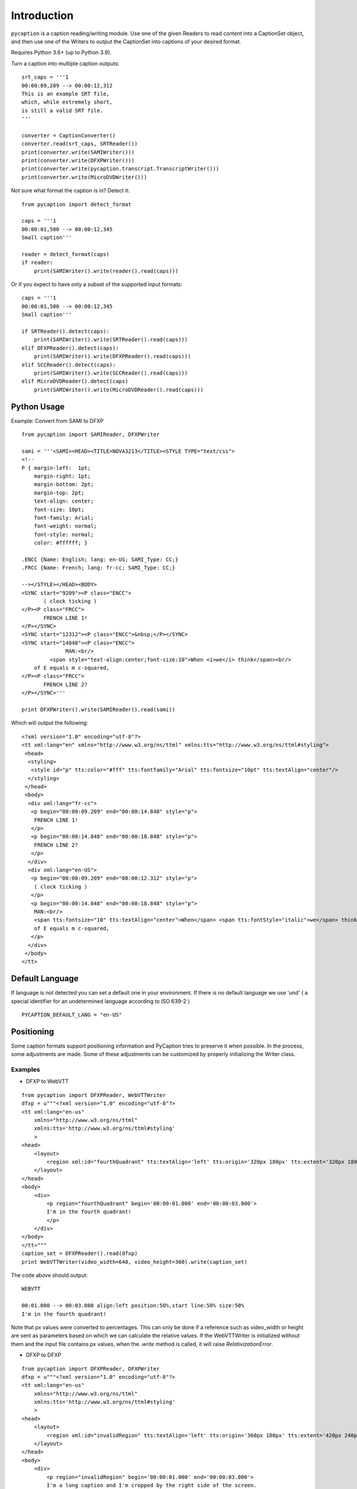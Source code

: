Introduction
============

``pycaption`` is a caption reading/writing module. Use one of the given
Readers to read content into a CaptionSet object,
and then use one of the Writers to output the CaptionSet into
captions of your desired format.

Requires Python 3.6+ (up to Python 3.9).

Turn a caption into multiple caption outputs:

::

    srt_caps = '''1
    00:00:09,209 --> 00:00:12,312
    This is an example SRT file,
    which, while extremely short,
    is still a valid SRT file.
    '''

    converter = CaptionConverter()
    converter.read(srt_caps, SRTReader())
    print(converter.write(SAMIWriter()))
    print(converter.write(DFXPWriter()))
    print(converter.write(pycaption.transcript.TranscriptWriter()))
    print(converter.write(MicroDVDWriter()))

Not sure what format the caption is in? Detect it:

::

    from pycaption import detect_format

    caps = '''1
    00:00:01,500 --> 00:00:12,345
    Small caption'''

    reader = detect_format(caps)
    if reader:
        print(SAMIWriter().write(reader().read(caps)))

Or if you expect to have only a subset of the supported input formats:

::

    caps = '''1
    00:00:01,500 --> 00:00:12,345
    Small caption'''

    if SRTReader().detect(caps):
        print(SAMIWriter().write(SRTReader().read(caps)))
    elif DFXPReader().detect(caps):
        print(SAMIWriter().write(DFXPReader().read(caps)))
    elif SCCReader().detect(caps):
        print(SAMIWriter().write(SCCReader().read(caps)))
    elif MicroDVDReader().detect(caps)
        print(SAMIWriter().write(MicroDVDReader().read(caps)))

Python Usage
------------

Example: Convert from SAMI to DFXP

::

    from pycaption import SAMIReader, DFXPWriter

    sami = '''<SAMI><HEAD><TITLE>NOVA3213</TITLE><STYLE TYPE="text/css">
    <!--
    P { margin-left:  1pt;
        margin-right: 1pt;
        margin-bottom: 2pt;
        margin-top: 2pt;
        text-align: center;
        font-size: 10pt;
        font-family: Arial;
        font-weight: normal;
        font-style: normal;
        color: #ffffff; }

    .ENCC {Name: English; lang: en-US; SAMI_Type: CC;}
    .FRCC {Name: French; lang: fr-cc; SAMI_Type: CC;}

    --></STYLE></HEAD><BODY>
    <SYNC start="9209"><P class="ENCC">
           ( clock ticking )
    </P><P class="FRCC">
           FRENCH LINE 1!
    </P></SYNC>
    <SYNC start="12312"><P class="ENCC">&nbsp;</P></SYNC>
    <SYNC start="14848"><P class="ENCC">
                  MAN:<br/>
             <span style="text-align:center;font-size:10">When <i>we</i> think</span><br/>
        of E equals m c-squared,
    </P><P class="FRCC">
           FRENCH LINE 2?
    </P></SYNC>'''

    print DFXPWriter().write(SAMIReader().read(sami))

Which will output the following:

::

    <?xml version="1.0" encoding="utf-8"?>
    <tt xml:lang="en" xmlns="http://www.w3.org/ns/ttml" xmlns:tts="http://www.w3.org/ns/ttml#styling">
     <head>
      <styling>
       <style id="p" tts:color="#fff" tts:fontfamily="Arial" tts:fontsize="10pt" tts:textAlign="center"/>
      </styling>
     </head>
     <body>
      <div xml:lang="fr-cc">
       <p begin="00:00:09.209" end="00:00:14.848" style="p">
        FRENCH LINE 1!
       </p>
       <p begin="00:00:14.848" end="00:00:18.848" style="p">
        FRENCH LINE 2?
       </p>
      </div>
      <div xml:lang="en-US">
       <p begin="00:00:09.209" end="00:00:12.312" style="p">
        ( clock ticking )
       </p>
       <p begin="00:00:14.848" end="00:00:18.848" style="p">
        MAN:<br/>
        <span tts:fontsize="10" tts:textAlign="center">When</span> <span tts:fontStyle="italic">we</span> think<br/>
        of E equals m c-squared,
       </p>
      </div>
     </body>
    </tt>

Default Language
----------------

If language is not detected you can set a default one in your environment.
If there is no default language we use 'und' ( a special identifier for an undetermined language according to ISO 639-2 )

::

   PYCAPTION_DEFAULT_LANG = "en-US"



Positioning
-----------

Some caption formats support positioning information and PyCaption tries to preserve it when possible. In the process, some adjustments are made. Some of these adjustments can be customized by properly initializing the Writer class.

.. py:class:: BaseWriter(relativize=True, video_width=None, video_height=None, fit_to_screen=True)

    :param relativize: If True (default), converts absolute positioning
            values (e.g. px) to percentage. ATTENTION: WebVTT does not support
            absolute positioning. If relativize is set to False and it finds
            an absolute positioning parameter for a given caption, it will
            ignore all positioning for that cue and show it in the default
            position.
    :param video_width: The width of the video for which the captions being
            converted were made. This is necessary for relativization.
    :param video_height: The height of the video for which the captions
            being converted were made. This is necessary for relativization.
    :param fit_to_screen: If extent is not set or if origin + extent > 100%,
            (re)calculate it based on origin. It is a pycaption fix for caption
            files that are technically valid but contains inconsistent settings
            that may cause long captions to be cut out of the screen.

Examples
~~~~~~~~

* DFXP to WebVTT

::

    from pycaption import DFXPReader, WebVTTWriter
    dfxp = u"""<?xml version="1.0" encoding="utf-8"?>
    <tt xml:lang="en-us"
        xmlns="http://www.w3.org/ns/ttml"
        xmlns:tts='http://www.w3.org/ns/ttml#styling'
        >
    <head>
        <layout>
            <region xml:id="fourthQuadrant" tts:textAlign='left' tts:origin='320px 180px' tts:extent='320px 180px'/>
        </layout>
    </head>
    <body>
        <div>
            <p region="fourthQuadrant" begin='00:00:01.000' end='00:00:03.000'>
            I'm in the fourth quadrant!
            </p>
        </div>
    </body>
    </tt>"""
    caption_set = DFXPReader().read(dfxp)
    print WebVTTWriter(video_width=640, video_height=360).write(caption_set)

The code above should output:

::

    WEBVTT

    00:01.000 --> 00:03.000 align:left position:50%,start line:50% size:50%
    I'm in the fourth quadrant!

Note that px values were converted to percentages. This can only be done if
a reference such as video_width or height are sent as parameters based on which
we can calculate the relative values. If the WebVTTWriter is initialized without
them and the input file contains px values, when the `.write` method is called,
it will raise `RelativizationError`.

* DFXP to DFXP

::

    from pycaption import DFXPReader, DFXPWriter
    dfxp = u"""<?xml version="1.0" encoding="utf-8"?>
    <tt xml:lang="en-us"
        xmlns="http://www.w3.org/ns/ttml"
        xmlns:tts='http://www.w3.org/ns/ttml#styling'
        >
    <head>
        <layout>
            <region xml:id="invalidRegion" tts:textAlign='left' tts:origin='360px 180px' tts:extent='420px 240px'/>
        </layout>
    </head>
    <body>
        <div>
            <p region="invalidRegion" begin='00:00:01.000' end='00:00:03.000'>
            I'm a long caption and I'm cropped by the right side of the screen.
            </p>
        </div>
    </body>
    </tt>"""
    caption_set = DFXPReader().read(dfxp)

This input is syntactically valid but presents two problems:

#. Positioning relies on absolute values (px). In systems that ingest one video
   and an associated caption file and outputs several formats for different
   platforms, this is a problem. A caption shifted 960px to the left in a 1920x1080
   video, for example, disappears in a 640x360 one.
#. Assuming a 640x360 resolution, the positioning specified above results in an
   overflowing cue box which in turn results in cropped content when the caption
   text is long enough.

Here are some examples of Writer initialization:

::

    >>> print DFXPWriter().write(caption_set)
    RelativizationError: At least one of video width or height must be given as a reference

    >>> print DFXPWriter(relativize=False).write(caption_set)
    ValueError: Units must be relativized before extent can be calculated based on origin.

    >>> print DFXPWriter(relativize=False, fit_to_screen=False).write(caption_set)
    <?xml version="1.0" encoding="utf-8"?>
    <tt xml:lang="en" xmlns="http://www.w3.org/ns/ttml" xmlns:tts="http://www.w3.org/ns/ttml#styling">
     <head>
      <styling>
       <style tts:color="white" tts:fontFamily="monospace" tts:fontSize="1c" xml:id="default"/>
      </styling>
      <layout>
       <region tts:displayAlign="after" tts:extent="420px 240px" tts:origin="360px 180px" tts:textAlign="left" xml:id="r0"/>
      </layout>
     </head>
     <body>
      <div region="r0" xml:lang="en-US">
       <p begin="00:00:01.000" end="00:00:03.000" region="r0" style="default">
        I'm a long caption and I'm cropped by the right side of the screen.
       </p>
      </div>
     </body>
    </tt>

    >>> print DFXPWriter(video_width=640, video_height=360, fit_to_screen=False).write(caption_set)
    <?xml version="1.0" encoding="utf-8"?>
    <tt xml:lang="en" xmlns="http://www.w3.org/ns/ttml" xmlns:tts="http://www.w3.org/ns/ttml#styling">
     <head>
      <styling>
       <style tts:color="white" tts:fontFamily="monospace" tts:fontSize="1c" xml:id="default"/>
      </styling>
      <layout>
       <region tts:displayAlign="after" tts:extent="420px 240px" tts:origin="360px 180px" tts:textAlign="left" xml:id="r0"/>
       <region tts:displayAlign="after" tts:extent="65.63% 66.67%" tts:origin="56.25% 50%" tts:textAlign="left" xml:id="r1"/>
      </layout>
     </head>
     <body>
      <div region="r0" xml:lang="en-US">
       <p begin="00:00:01.000" end="00:00:03.000" region="r1" style="default">
        I'm a long caption and I'm cropped by the right side of the screen.
       </p>
      </div>
     </body>
    </tt>

In the last example the values are relativized but ``origin + extent > 100%``, which
still results in the caption being cropped.

::


    >>> print DFXPWriter(video_width=640, video_height=360).write(caption_set)
    <?xml version="1.0" encoding="utf-8"?>
    <tt xml:lang="en" xmlns="http://www.w3.org/ns/ttml" xmlns:tts="http://www.w3.org/ns/ttml#styling">
     <head>
      <styling>
       <style tts:color="white" tts:fontFamily="monospace" tts:fontSize="1c" xml:id="default"/>
      </styling>
      <layout>
       <region tts:displayAlign="after" tts:extent="420px 240px" tts:origin="360px 180px" tts:textAlign="left" xml:id="r0"/>
       <region tts:displayAlign="after" tts:extent="43.75% 50%" tts:origin="56.25% 50%" tts:textAlign="left" xml:id="r1"/>
      </layout>
     </head>
     <body>
      <div region="r0" xml:lang="en-US">
       <p begin="00:00:01.000" end="00:00:03.000" region="r1" style="default">
        I'm a long caption and I'm cropped by the right side of the screen.
       </p>
      </div>
     </body>
    </tt>

Now the positioning is corrected and the caption is guaranteed to be within the
visible region of the screen.

**NOTE**: The region ``r0`` is still defined using absolute values. This is a bug that
should be fixed in the next release. In any case it is harmless because it is
overwritten by the relative values in ``r1``.
